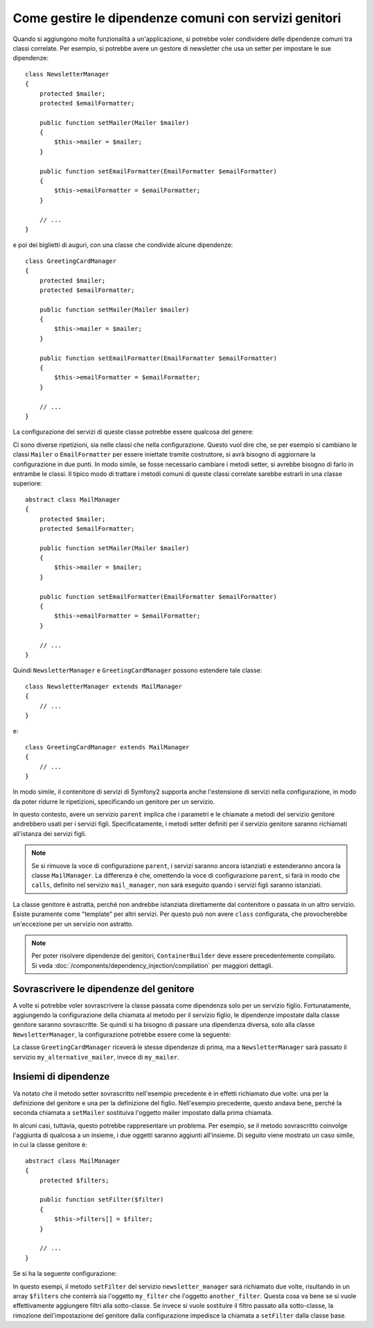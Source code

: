 .. index::
   single: Dependency Injection; Servizi genitori

Come gestire le dipendenze comuni con servizi genitori
======================================================

Quando si aggiungono molte funzionalità a un'applicazione, si potrebbe voler condividere
delle dipendenze comuni tra classi correlate. Per esempio, si potrebbe avere un gestore di
newsletter che usa un setter per impostare le sue dipendenze::

    class NewsletterManager
    {
        protected $mailer;
        protected $emailFormatter;

        public function setMailer(Mailer $mailer)
        {
            $this->mailer = $mailer;
        }

        public function setEmailFormatter(EmailFormatter $emailFormatter)
        {
            $this->emailFormatter = $emailFormatter;
        }

        // ...
    }

e poi dei biglietti di auguri, con una classe che condivide alcune dipendenze::

    class GreetingCardManager
    {
        protected $mailer;
        protected $emailFormatter;

        public function setMailer(Mailer $mailer)
        {
            $this->mailer = $mailer;
        }

        public function setEmailFormatter(EmailFormatter $emailFormatter)
        {
            $this->emailFormatter = $emailFormatter;
        }

        // ...
    }

La configurazione dei servizi di queste classe potrebbe essere qualcosa del genere:

.. configuration-block::

    .. code-block:: yaml

        parameters:
            # ...
            newsletter_manager.class: NewsletterManager
            greeting_card_manager.class: GreetingCardManager
        services:
            my_mailer:
                # ...
            my_email_formatter:
                # ...
            newsletter_manager:
                class:     "%newsletter_manager.class%"
                calls:
                    - [ setMailer, [ @my_mailer ] ]
                    - [ setEmailFormatter, [ @my_email_formatter] ]

            greeting_card_manager:
                class:     "%greeting_card_manager.class%"
                calls:
                    - [ setMailer, [ @my_mailer ] ]
                    - [ setEmailFormatter, [ @my_email_formatter] ]

    .. code-block:: xml

        <parameters>
            <!-- ... -->
            <parameter key="newsletter_manager.class">NewsletterManager</parameter>
            <parameter key="greeting_card_manager.class">GreetingCardManager</parameter>
        </parameters>

        <services>
            <service id="my_mailer" ... >
              <!-- ... -->
            </service>
            <service id="my_email_formatter" ... >
              <!-- ... -->
            </service>
            <service id="newsletter_manager" class="%newsletter_manager.class%">
                <call method="setMailer">
                     <argument type="service" id="my_mailer" />
                </call>
                <call method="setEmailFormatter">
                     <argument type="service" id="my_email_formatter" />
                </call>
            </service>
            <service id="greeting_card_manager" class="%greeting_card_manager.class%">
                <call method="setMailer">
                     <argument type="service" id="my_mailer" />
                </call>
                <call method="setEmailFormatter">
                     <argument type="service" id="my_email_formatter" />
                </call>
            </service>
        </services>

    .. code-block:: php

        use Symfony\Component\DependencyInjection\Definition;
        use Symfony\Component\DependencyInjection\Reference;

        // ...
        $container->setParameter('newsletter_manager.class', 'NewsletterManager');
        $container->setParameter('greeting_card_manager.class', 'GreetingCardManager');

        $container->setDefinition('my_mailer', ... );
        $container->setDefinition('my_email_formatter', ... );
        $container->setDefinition('newsletter_manager', new Definition(
            '%newsletter_manager.class%'
        ))->addMethodCall('setMailer', array(
            new Reference('my_mailer')
        ))->addMethodCall('setEmailFormatter', array(
            new Reference('my_email_formatter')
        ));
        $container->setDefinition('greeting_card_manager', new Definition(
            '%greeting_card_manager.class%'
        ))->addMethodCall('setMailer', array(
            new Reference('my_mailer')
        ))->addMethodCall('setEmailFormatter', array(
            new Reference('my_email_formatter')
        ));

Ci sono diverse ripetizioni, sia nelle classi che nella configurazione. Questo vuol dire
che, se per esempio si cambiano le classi ``Mailer`` o ``EmailFormatter`` per essere
iniettate tramite costruttore, si avrà bisogno di aggiornare la configurazione in due
punti. In modo simile, se fosse necessario cambiare i metodi setter, si avrebbe bisogno
di farlo in entrambe le classi. Il tipico modo di trattare i metodi comuni di queste
classi correlate sarebbe estrarli in una classe superiore::

    abstract class MailManager
    {
        protected $mailer;
        protected $emailFormatter;

        public function setMailer(Mailer $mailer)
        {
            $this->mailer = $mailer;
        }

        public function setEmailFormatter(EmailFormatter $emailFormatter)
        {
            $this->emailFormatter = $emailFormatter;
        }

        // ...
    }

Quindi ``NewsletterManager`` e ``GreetingCardManager`` possono estendere tale
classe::

    class NewsletterManager extends MailManager
    {
        // ...
    }

e::

    class GreetingCardManager extends MailManager
    {
        // ...
    }

In modo simile, il contenitore di servizi di Symfony2 supporta anche l'estensione di
servizi nella configurazione, in modo da poter ridurre le ripetizioni, specificando un
genitore per un servizio.

.. configuration-block::

    .. code-block:: yaml

        parameters:
            # ...
            newsletter_manager.class: NewsletterManager
            greeting_card_manager.class: GreetingCardManager
        services:
            my_mailer:
                # ...
            my_email_formatter:
                # ...
            mail_manager:
                abstract:  true
                calls:
                    - [ setMailer, [ @my_mailer ] ]
                    - [ setEmailFormatter, [ @my_email_formatter] ]
            
            newsletter_manager:
                class:     "%newsletter_manager.class%"
                parent: mail_manager
            
            greeting_card_manager:
                class:     "%greeting_card_manager.class%"
                parent: mail_manager
            
    .. code-block:: xml

        <parameters>
            <!-- ... -->
            <parameter key="newsletter_manager.class">NewsletterManager</parameter>
            <parameter key="greeting_card_manager.class">GreetingCardManager</parameter>
        </parameters>

        <services>
            <service id="my_mailer" ... >
              <!-- ... -->
            </service>
            <service id="my_email_formatter" ... >
              <!-- ... -->
            </service>
            <service id="mail_manager" abstract="true">
                <call method="setMailer">
                     <argument type="service" id="my_mailer" />
                </call>
                <call method="setEmailFormatter">
                     <argument type="service" id="my_email_formatter" />
                </call>
            </service>
            <service id="newsletter_manager" class="%newsletter_manager.class%" parent="mail_manager"/>
            <service id="greeting_card_manager" class="%greeting_card_manager.class%" parent="mail_manager"/>
        </services>

    .. code-block:: php

        use Symfony\Component\DependencyInjection\Definition;
        use Symfony\Component\DependencyInjection\DefinitionDecorator;
        use Symfony\Component\DependencyInjection\Reference;

        // ...
        $container->setParameter('newsletter_manager.class', 'NewsletterManager');
        $container->setParameter('greeting_card_manager.class', 'GreetingCardManager');

        $container->setDefinition('my_mailer', ... );
        $container->setDefinition('my_email_formatter', ... );
        $container->setDefinition('mail_manager', new Definition(
        ))->setAbstract(
            true
        )->addMethodCall('setMailer', array(
            new Reference('my_mailer')
        ))->addMethodCall('setEmailFormatter', array(
            new Reference('my_email_formatter')
        ));
        $container->setDefinition('newsletter_manager', new DefinitionDecorator(
            'mail_manager'
        ))->setClass(
            '%newsletter_manager.class%'
        );
        $container->setDefinition('greeting_card_manager', new DefinitionDecorator(
            'mail_manager'
        ))->setClass(
            '%greeting_card_manager.class%'
        );

In questo contesto, avere un servizio ``parent`` implica che i parametri e le chiamate a
metodi del servizio genitore andrebbero usati per i servizi figli. Specificatamente,
i metodi setter definiti per il servizio genitore saranno richiamati all'istanza dei
servizi figli.

.. note::

   Se si rimuove la voce di configurazione ``parent``, i servizi saranno ancora istanziati
   e estenderanno ancora la classe ``MailManager``. La differenza è che, omettendo la 
   voce di configurazione ``parent``, si farà in modo che ``calls``, definito nel servizio
   ``mail_manager``, non sarà eseguito quando i servizi figli saranno
   istanziati.

La classe genitore è astratta, perché non andrebbe istanziata direttamente dal
contenitore o passata in un altro servizio. Esiste puramente come "template" per
altri servizi. Per questo può non avere ``class`` configurata, che
provocherebbe un'eccezione per un servizio non astratto.

.. note::

   Per poter risolvere dipendenze dei genitori, ``ContainerBuilder`` deve essere
   precedentemente compilato. Si veda :doc:`/components/dependency_injection/compilation` 
   per maggiori dettagli.

Sovrascrivere le dipendenze del genitore
----------------------------------------

A volte si potrebbe voler sovrascrivere la classe passata come dipendenza solo
per un servizio figlio. Fortunatamente, aggiungendo la configurazione della chiamata al
metodo per il servizio figlio, le dipendenze impostate dalla classe genitore saranno
sovrascritte. Se quindi si ha bisogno di passare una dipendenza diversa, solo alla classe
``NewsletterManager``, la configurazione potrebbe essere come la seguente:

.. configuration-block::

    .. code-block:: yaml

        parameters:
            # ...
            newsletter_manager.class: NewsletterManager
            greeting_card_manager.class: GreetingCardManager
        services:
            my_mailer:
                # ...
            my_alternative_mailer:
                # ...
            my_email_formatter:
                # ...
            mail_manager:
                abstract:  true
                calls:
                    - [ setMailer, [ @my_mailer ] ]
                    - [ setEmailFormatter, [ @my_email_formatter] ]
            
            newsletter_manager:
                class:     "%newsletter_manager.class%"
                parent: mail_manager
                calls:
                    - [ setMailer, [ @my_alternative_mailer ] ]
            
            greeting_card_manager:
                class:     "%greeting_card_manager.class%"
                parent: mail_manager
            
    .. code-block:: xml

        <parameters>
            <!-- ... -->
            <parameter key="newsletter_manager.class">NewsletterManager</parameter>
            <parameter key="greeting_card_manager.class">GreetingCardManager</parameter>
        </parameters>

        <services>
            <service id="my_mailer" ... >
              <!-- ... -->
            </service>
            <service id="my_alternative_mailer" ... >
              <!-- ... -->
            </service>
            <service id="my_email_formatter" ... >
              <!-- ... -->
            </service>
            <service id="mail_manager" abstract="true">
                <call method="setMailer">
                     <argument type="service" id="my_mailer" />
                </call>
                <call method="setEmailFormatter">
                     <argument type="service" id="my_email_formatter" />
                </call>
            </service>
            <service id="newsletter_manager" class="%newsletter_manager.class%" parent="mail_manager">
                 <call method="setMailer">
                     <argument type="service" id="my_alternative_mailer" />
                </call>
            </service>
            <service id="greeting_card_manager" class="%greeting_card_manager.class%" parent="mail_manager"/>
        </services>

    .. code-block:: php

        use Symfony\Component\DependencyInjection\Definition;
        use Symfony\Component\DependencyInjection\DefinitionDecorator;
        use Symfony\Component\DependencyInjection\Reference;

        // ...
        $container->setParameter('newsletter_manager.class', 'NewsletterManager');
        $container->setParameter('greeting_card_manager.class', 'GreetingCardManager');

        $container->setDefinition('my_mailer', ... );
        $container->setDefinition('my_alternative_mailer', ... );
        $container->setDefinition('my_email_formatter', ... );
        $container->setDefinition('mail_manager', new Definition(
        ))->setAbstract(
            true
        )->addMethodCall('setMailer', array(
            new Reference('my_mailer')
        ))->addMethodCall('setEmailFormatter', array(
            new Reference('my_email_formatter')
        ));
        $container->setDefinition('newsletter_manager', new DefinitionDecorator(
            'mail_manager'
        ))->setClass(
            '%newsletter_manager.class%'
        )->addMethodCall('setMailer', array(
            new Reference('my_alternative_mailer')
        ));
        $container->setDefinition('greeting_card_manager', new DefinitionDecorator(
            'mail_manager'
        ))->setClass(
            '%greeting_card_manager.class%'
        );

La classe ``GreetingCardManager`` riceverà le stesse dipendenze di prima,
ma a ``NewsletterManager`` sarà passato il servizio ``my_alternative_mailer``, invece
di ``my_mailer``.

Insiemi di dipendenze
---------------------

Va notato che il metodo setter sovrascritto nell'esempio precedente è in effetti
richiamato due volte: una per la definizione del genitore e una per la definizione
del figlio. Nell'esempio precedente, questo andava bene, perché la seconda chiamata a
``setMailer`` sostituiva l'oggetto mailer impostato dalla prima chiamata.

In alcuni casi, tuttavia, questo potrebbe rappresentare un problema. Per esempio, se il
metodo sovrascritto coinvolge l'aggiunta di qualcosa a un insieme, i due oggetti saranno
aggiunti all'insieme. Di seguito viene mostrato un caso simile, in cui la classe
genitore è::

    abstract class MailManager
    {
        protected $filters;

        public function setFilter($filter)
        {
            $this->filters[] = $filter;
        }

        // ...
    }

Se si ha la seguente configurazione:

.. configuration-block::

    .. code-block:: yaml

        parameters:
            # ...
            newsletter_manager.class: NewsletterManager
        services:
            my_filter:
                # ...
            another_filter:
                # ...
            mail_manager:
                abstract:  true
                calls:
                    - [ setFilter, [ @my_filter ] ]
                    
            newsletter_manager:
                class:     "%newsletter_manager.class%"
                parent: mail_manager
                calls:
                    - [ setFilter, [ @another_filter ] ]
            
    .. code-block:: xml

        <parameters>
            <!-- ... -->
            <parameter key="newsletter_manager.class">NewsletterManager</parameter>
        </parameters>

        <services>
            <service id="my_filter" ... >
              <!-- ... -->
            </service>
            <service id="another_filter" ... >
              <!-- ... -->
            </service>
            <service id="mail_manager" abstract="true">
                <call method="setFilter">
                     <argument type="service" id="my_filter" />
                </call>
            </service>
            <service id="newsletter_manager" class="%newsletter_manager.class%" parent="mail_manager">
                 <call method="setFilter">
                     <argument type="service" id="another_filter" />
                </call>
            </service>
        </services>

    .. code-block:: php

        use Symfony\Component\DependencyInjection\Definition;
        use Symfony\Component\DependencyInjection\DefinitionDecorator;
        use Symfony\Component\DependencyInjection\Reference;

        // ...
        $container->setParameter('newsletter_manager.class', 'NewsletterManager');
        $container->setParameter('mail_manager.class', 'MailManager');

        $container->setDefinition('my_filter', ... );
        $container->setDefinition('another_filter', ... );
        $container->setDefinition('mail_manager', new Definition(
        ))->setAbstract(
            true
        )->addMethodCall('setFilter', array(
            new Reference('my_filter')
        ));
        $container->setDefinition('newsletter_manager', new DefinitionDecorator(
            'mail_manager'
        ))->setClass(
            '%newsletter_manager.class%'
        )->addMethodCall('setFilter', array(
            new Reference('another_filter')
        ));

In questo esempi, il metodo ``setFilter`` del servizio ``newsletter_manager`` sarà
richiamato due volte, risultando in un array ``$filters`` che conterrà sia l'oggetto
``my_filter`` che l'oggetto ``another_filter``. Questa cosa va bene se si vuole
effettivamente aggiungere filtri alla sotto-classe. Se invece si vuole sostituire il
filtro passato alla sotto-classe, la rimozione dell'impostazione del genitore dalla
configurazione impedisce la chiamata a ``setFilter`` dalla classe base.

